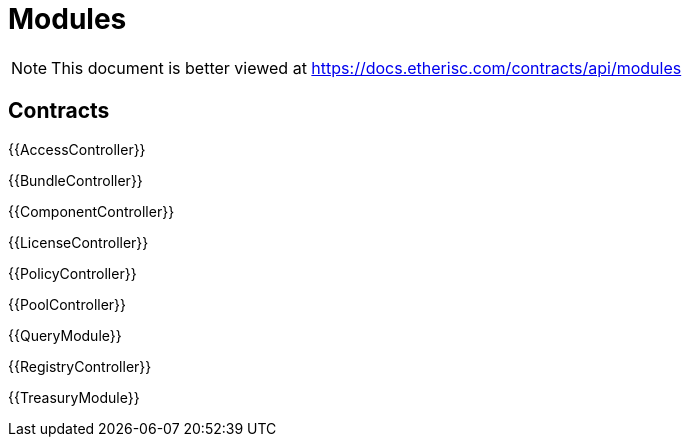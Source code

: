 = Modules

[.readme-notice]
NOTE: This document is better viewed at https://docs.etherisc.com/contracts/api/modules

== Contracts

{{AccessController}}

{{BundleController}}

{{ComponentController}}

{{LicenseController}}

{{PolicyController}}

{{PoolController}}

{{QueryModule}}

{{RegistryController}}

{{TreasuryModule}}

